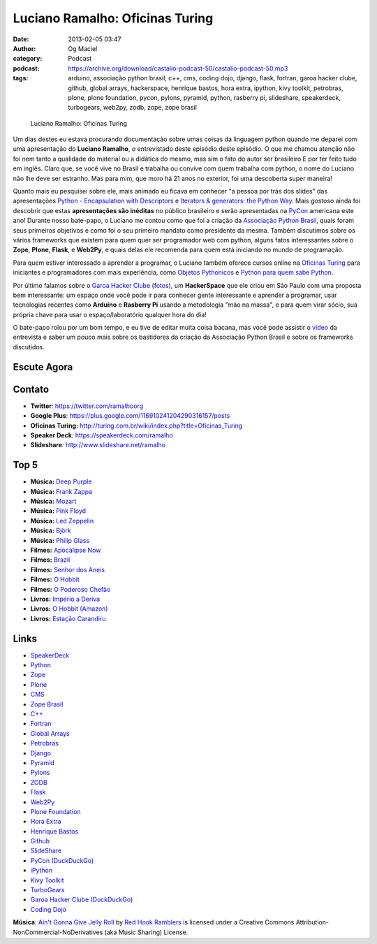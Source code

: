 Luciano Ramalho: Oficinas Turing
################################
:date: 2013-02-05 03:47
:author: Og Maciel
:category: Podcast
:podcast: https://archive.org/download/castalio-podcast-50/castalio-podcast-50.mp3
:tags: arduino, associação python brasil, c++, cms, coding dojo, django, flask, fortran, garoa hacker clube, github, global arrays, hackerspace, henrique bastos, hora extra, ipython, kivy toolkit, petrobras, plone, plone foundation, pycon, pylons, pyramid, python, rasberry pi, slideshare, speakerdeck, turbogears, web2py, zodb, zope, zope brasil

.. figure:: {filename}/images/lucianoramalho.jpg
   :alt: Luciano Ramalho: Oficinas Turing
   :figclass: pull-left clear article-figure

   Luciano Ramalho: Oficinas Turing

Um dias destes eu estava procurando documentação sobre umas coisas da
linguagem python quando me deparei com uma apresentação do **Luciano
Ramalho**, o entrevistado deste episódio deste episódio. O que me chamou
atenção não foi nem tanto a qualidade do material ou a didática do
mesmo, mas sim o fato do autor ser brasileiro E por ter feito tudo em
inglês. Claro que, se você vive no Brasil e trabalha ou convive com quem
trabalha com python, o nome do Luciano não lhe deve ser estranho. Mas
para mim, que moro há 21 anos no exterior, foi uma descoberta super
maneira!

Quanto mais eu pesquisei sobre ele, mais animado eu ficava em conhecer "a
pessoa por trás dos slides" das apresentações `Python - Encapsulation with
Descriptors`_ e `Iterators & generators: the Python Way`_.  Mais gostoso ainda
foi descobrir que estas **apresentações são inéditas** no público brasileiro
e serão apresentadas na `PyCon`_ americana este ano! Durante nosso bate-papo,
o Luciano me contou como que foi a criação da `Associação Python Brasil`_,
quais foram seus primeiros objetivos e como foi o seu primeiro mandato como
presidente da mesma. Também discutimos sobre os vários frameworks que existem
para quem quer ser programador web com python, alguns fatos interessantes sobre
o **Zope**, **Plone**, **Flask**, e **Web2Py**, e quais delas ele recomenda
para quem está iniciando no mundo de programação.

.. more

Para quem estiver interessado a aprender a programar, o Luciano também oferece
cursos online na `Oficinas Turing`_ para iniciantes e programadores com mais
experiência, como `Objetos Pythonicos`_ e `Python para quem sabe Python`_.

Por último falamos sobre o `Garoa Hacker Clube`_ (`fotos`_), um
**HackerSpace** que ele criou em São Paulo com uma proposta bem interessante:
um espaço onde você pode ir para conhecer gente interessante e aprender
a programar, usar tecnologias recentes como **Arduino** e **Rasberry Pi**
usando a metodologia "mão na massa", e para quem virar sócio, sua própria chave
para usar o espaço/laboratório qualquer hora do dia!

O bate-papo rolou por um bom tempo, e eu tive de editar muita coisa bacana, mas
você pode assistir o `vídeo`_ da entrevista e saber um pouco mais sobre os
bastidores da criação da Associação Python Brasil e sobre os frameworks
discutidos.

Escute Agora
------------

.. podcast:: castalio-podcast-50

Contato
-------
-  **Twitter**: https://twitter.com/ramalhoorg
-  **Google Plus**: https://plus.google.com/116910241204290316157/posts
-  **Oficinas Turing:** http://turing.com.br/wiki/index.php?title=Oficinas_Turing
-  **Speaker Deck**: https://speakerdeck.com/ramalho
-  **Slideshare**\ *:* http://www.slideshare.net/ramalho

Top 5
-----
-  **Música:** `Deep Purple`_
-  **Música:** `Frank Zappa`_
-  **Música:** `Mozart`_
-  **Música:** `Pink Floyd`_
-  **Música:** `Led Zeppelin`_
-  **Música:** `Björk`_
-  **Música:** `Philip Glass`_
-  **Filmes:** `Apocalipse Now`_
-  **Filmes:** `Brazil`_
-  **Filmes:** `Senhor dos Aneis`_
-  **Filmes:** `O Hobbit`_
-  **Filmes:** `O Poderoso Chefão`_
-  **Livros:** `Império a Deriva`_
-  **Livros:** `O Hobbit (Amazon)`_
-  **Livros:** `Estação Carandiru`_

Links
-----
-  `SpeakerDeck`_
-  `Python`_
-  `Zope`_
-  `Plone`_
-  `CMS`_
-  `Zope Brasil`_
-  `C++`_
-  `Fortran`_
-  `Global Arrays`_
-  `Petrobras`_
-  `Django`_
-  `Pyramid`_
-  `Pylons`_
-  `ZODB`_
-  `Flask`_
-  `Web2Py`_
-  `Plone Foundation`_
-  `Hora Extra`_
-  `Henrique Bastos`_
-  `Github`_
-  `SlideShare`_
-  `PyCon (DuckDuckGo)`_
-  `iPython`_
-  `Kivy Toolkit`_
-  `TurboGears`_
-  `Garoa Hacker Clube (DuckDuckGo)`_
-  `Coding Dojo`_

.. class:: panel-body bg-info

        **Música**: `Ain't Gonna Give Jelly Roll`_ by `Red Hook Ramblers`_ is licensed under a Creative Commons Attribution-NonCommercial-NoDerivatives (aka Music Sharing) License.

.. Links
.. _`Python - Encapsulation with Descriptors`: https://speakerdeck.com/ramalho/python-encapsulation-with-descriptors
.. _`Iterators & generators: the Python Way`: https://speakerdeck.com/ramalho/iterators-and-generators-the-python-way
.. _PyCon: https://us.pycon.org/2013/
.. _Associação Python Brasil: http://associacao.python.org.br
.. _Oficinas Turing: http://turing.com.br/wiki/index.php?title=Oficinas_Turing
.. _Objetos Pythonicos: http://turing.com.br/wiki/index.php?title=Objetos_Pythonicos
.. _Python para quem sabe Python: http://turing.com.br/wiki/index.php?title=Python_para_quem_sabe_Python

.. Footer
.. _Ain't Gonna Give Jelly Roll: http://freemusicarchive.org/music/Red_Hook_Ramblers/Live__WFMU_on_Antique_Phonograph_Music_Program_with_MAC_Feb_8_2011/Red_Hook_Ramblers_-_12_-_Aint_Gonna_Give_Jelly_Roll
.. _Red Hook Ramblers: http://www.redhookramblers.com/
.. _Garoa Hacker Clube: http://hackerspaces.org/wiki/Garoa_Hacker_Clube
.. _vídeo: http://bit.ly/YPOZTO
.. _Deep Purple: http://www.last.fm/search?q=Deep+Purple
.. _Frank Zappa: http://www.last.fm/search?q=Frank+Zappa
.. _Mozart: http://www.last.fm/search?q=Mozart
.. _Pink Floyd: http://www.last.fm/search?q=Pink+Floyd
.. _Led Zeppelin: http://www.last.fm/search?q=Led+Zeppelin
.. _Björk: http://www.last.fm/search?q=Björk
.. _Philip Glass: http://www.last.fm/search?q=Philip+Glass
.. _Apocalipse Now: http://www.imdb.com/find?s=all&q=Apocalipse+Now
.. _Brazil: http://www.imdb.com/find?s=all&q=Brazil
.. _Senhor dos Aneis: http://www.imdb.com/find?s=all&q=Senhor+dos+Aneis
.. _O Hobbit: http://www.imdb.com/find?s=all&q=O+Hobbit
.. _O Poderoso Chefão: http://www.imdb.com/find?s=all&q=O+Poderoso+Chefão
.. _Império a Deriva: http://www.amazon.com/s/ref=nb_sb_noss?url=search-alias%3Dstripbooks&field-keywords=Império+a+Deriva
.. _O Hobbit (Amazon): http://www.amazon.com/s/ref=nb_sb_noss?url=search-alias%3Dstripbooks&field-keywords=O+Hobbit
.. _Estação Carandiru: http://www.amazon.com/s/ref=nb_sb_noss?url=search-alias%3Dstripbooks&field-keywords=Estação+Carandiru
.. _SpeakerDeck: https://duckduckgo.com/?q=SpeakerDeck
.. _Python: https://duckduckgo.com/?q=Python
.. _Zope: https://duckduckgo.com/?q=Zope
.. _Plone: https://duckduckgo.com/?q=Plone
.. _CMS: https://duckduckgo.com/?q=CMS
.. _Zope Brasil: https://duckduckgo.com/?q=Zope+Brasil
.. _C++: https://duckduckgo.com/?q=C++
.. _Fortran: https://duckduckgo.com/?q=Fortran
.. _Global Arrays: https://duckduckgo.com/?q=Global+Arrays
.. _Petrobras: https://duckduckgo.com/?q=Petrobras
.. _Django: https://duckduckgo.com/?q=Django
.. _Pyramid: https://duckduckgo.com/?q=Pyramid
.. _Pylons: https://duckduckgo.com/?q=Pylons
.. _ZODB: https://duckduckgo.com/?q=ZODB
.. _Flask: https://duckduckgo.com/?q=Flask
.. _Web2Py: https://duckduckgo.com/?q=Web2Py
.. _Plone Foundation: https://duckduckgo.com/?q=Plone+Foundation
.. _Hora Extra: https://duckduckgo.com/?q=Hora+Extra
.. _Henrique Bastos: https://duckduckgo.com/?q=Henrique+Bastos
.. _Github: https://duckduckgo.com/?q=Github
.. _SlideShare: https://duckduckgo.com/?q=SlideShare
.. _PyCon (DuckDuckGo): https://duckduckgo.com/?q=PyCon
.. _iPython: https://duckduckgo.com/?q=iPython
.. _Kivy Toolkit: https://duckduckgo.com/?q=Kivy+Toolkit
.. _TurboGears: https://duckduckgo.com/?q=TurboGears
.. _Garoa Hacker Clube (DuckDuckGo): https://duckduckgo.com/?q=Garoa+Hacker+Clube
.. _Coding Dojo: https://duckduckgo.com/?q=Coding+Dojo
.. _fotos: https://www.facebook.com/GaroaHC/photos_stream
